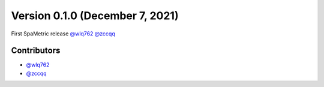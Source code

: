 Version 0.1.0 (December 7, 2021)
--------------------------------

First SpaMetric release `@wlq762`_ `@zccqq`_

Contributors
~~~~~~~~~~~~
- `@wlq762`_
- `@zccqq`_

.. _`@wlq762`: https://github.com/wlq762
.. _`@zccqq`: https://github.com/zccqq
